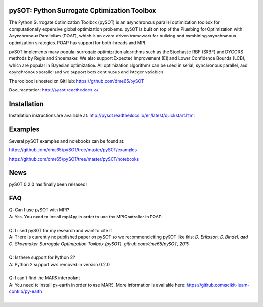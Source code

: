 |Travis| |codecov| |ReadTheDocs| |Downloads| |DOI|

pySOT: Python Surrogate Optimization Toolbox
--------------------------------------------

The Python Surrogate Optimization Toolbox (pySOT) is an asynchronous parallel
optimization toolbox for computationally expensive global optimization problems. 
pySOT is built on top of the Plumbing for Optimization with Asynchronous Parallelism (POAP),
which is an event-driven framework for building and combining asynchronous optimization
strategies. POAP has support for both threads and MPI. 

pySOT implements many popular surrogate optimization algorithms such as the
Stochastic RBF (SRBF) and DYCORS methods by Regis and Shoemaker. We also support
Expected Improvement (EI) and Lower Confidence Bounds (LCB), which are popular in Bayesian
optimization. All optimization algorithms can be used in serial, synchronous parallel, and
asynchronous parallel and we support both continuous and integer variables.

The toolbox is hosted on GitHub: https://github.com/dme65/pySOT

Documentation: http://pysot.readthedocs.io/

Installation
------------

Installation instructions are available at: http://pysot.readthedocs.io/en/latest/quickstart.html

Examples
--------

Several pySOT examples and notebooks can be found at:

https://github.com/dme65/pySOT/tree/master/pySOT/examples

https://github.com/dme65/pySOT/tree/master/pySOT/notebooks


News
----

pySOT 0.2.0 has finally been released!

FAQ
---

| Q: Can I use pySOT with MPI?
| A: Yes. You need to install mpi4py in order to use the MPIController in POAP.
|
| Q: I used pySOT for my research and want to cite it
| A: There is currently no published paper on pySOT so we recommend
  citing pySOT like this: *D. Eriksson, D. Bindel, and C. Shoemaker.
  Surrogate Optimization Toolbox (pySOT). github.com/dme65/pySOT, 2015*
|
| Q: Is there support for Python 2?
| A: Python 2 support was removed in version 0.2.0
|
| Q: I can't find the MARS interpolant
| A: You need to install py-earth in order to use MARS. More information is
  available here: https://github.com/scikit-learn-contrib/py-earth
|

.. |Travis| image:: https://travis-ci.org/dme65/pySOT.svg?branch=master
   :target: https://travis-ci.org/dme65/pySOT
.. |ReadTheDocs| image:: https://readthedocs.org/projects/pysot/badge/?version=latest
    :target: http://pysot.readthedocs.io/en/latest/?badge=latest
    :alt: Documentation Status
.. |DOI| image:: https://zenodo.org/badge/36836292.svg
   :target: https://zenodo.org/badge/latestdoi/36836292
.. |codecov| image:: https://codecov.io/gh/dme65/pySOT/branch/dme/graph/badge.svg
   :target: https://codecov.io/gh/dme65/pySOT
.. |Downloads| image:: https://pepy.tech/badge/pysot
   :target: https://pepy.tech/project/pySOT
